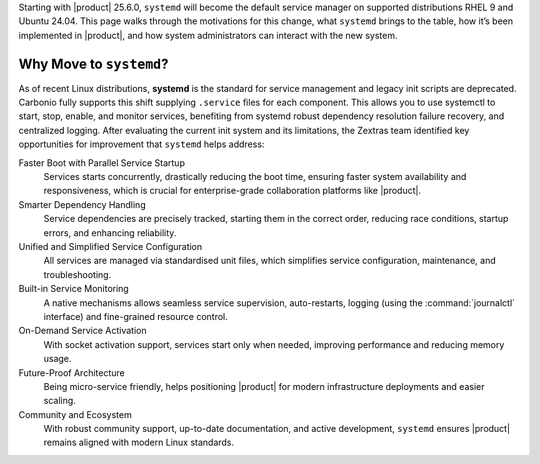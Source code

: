 
Starting with |product| 25.6.0, ``systemd`` will become the default service manager on
supported distributions RHEL 9 and Ubuntu 24.04.
This page walks through the motivations for this change, what ``systemd`` brings
to the table, how it’s been implemented in |product|, and how system administrators
can interact with the new system.

Why Move to ``systemd``?
========================

As of recent Linux distributions, **systemd** is the standard for service management
and legacy init scripts are deprecated. Carbonio fully supports this shift
supplying ``.service`` files for each component. This allows you to use systemctl
to start, stop, enable, and monitor services, benefiting from systemd robust dependency resolution
failure recovery, and centralized logging.
After evaluating the current init system and its limitations, the Zextras team
identified key opportunities for improvement that ``systemd`` helps address:

Faster Boot with Parallel Service Startup
   Services starts concurrently, drastically reducing the boot time,
   ensuring faster system availability and responsiveness, which is
   crucial for enterprise-grade collaboration platforms like
   |product|.

Smarter Dependency Handling
   Service dependencies are precisely tracked, starting them in the
   correct order, reducing race conditions, startup errors, and
   enhancing reliability.

Unified and Simplified Service Configuration
   All services are managed via standardised unit files, which
   simplifies service configuration, maintenance, and troubleshooting.

Built-in Service Monitoring
   A native mechanisms allows seamless service supervision,
   auto-restarts, logging (using the :command:`journalctl` interface)
   and fine-grained resource control.

On-Demand Service Activation
   With socket activation support, services start only when needed,
   improving performance and reducing memory usage.

Future-Proof Architecture
   Being micro-service friendly, helps positioning |product| for
   modern infrastructure deployments and easier scaling.

Community and Ecosystem
   With robust community support, up-to-date documentation, and active
   development, ``systemd`` ensures |product| remains aligned with
   modern Linux standards.
